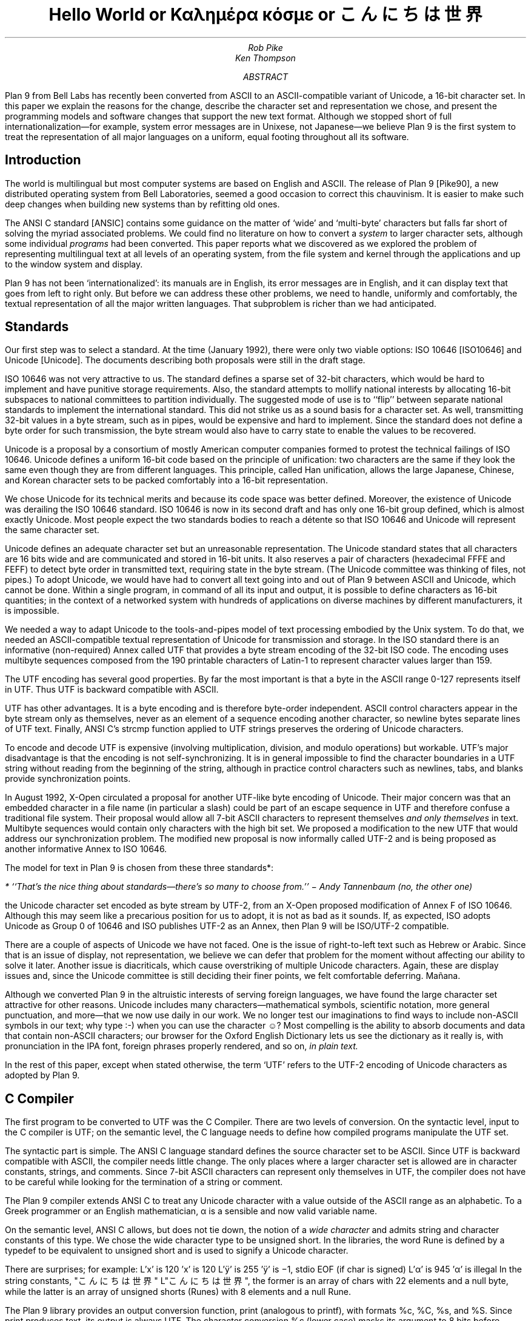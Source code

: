 .tr -\(hy
.TL
Hello World
.br
or
.br
Καλημέρα κόσμε
.br
or
.br
こんにちは 世界
.AU
Rob Pike
Ken Thompson
.AI
.MH
.AB
Plan 9 from Bell Labs has recently been converted from ASCII
to an ASCII-compatible variant of Unicode, a 16-bit character set.
In this paper we explain the reasons for the change,
describe the character set and representation we chose,
and present the programming models and software changes
that support the new text format.
Although we stopped short of full internationalization\(emfor
example, system error messages are in Unixese, not Japanese\(emwe
believe Plan 9 is the first system to treat the representation
of all major languages on a uniform, equal footing throughout all its
software.
.AE
.SH
Introduction
.PP
The world is multilingual but most computer systems
are based on English and ASCII.
The release of Plan 9 [Pike90], a new distributed operating
system from Bell Laboratories, seemed a good occasion
to correct this chauvinism.
It is easier to make such deep changes when building new systems than
by refitting old ones.
.PP
The ANSI C standard [ANSIC] contains some guidance on the matter of
`wide' and `multi-byte' characters but falls far short of
solving the myriad associated problems.
We could find no literature on how to convert a
.I system
to larger character sets, although some individual
.I programs
had been converted.
This paper reports what we discovered as we
explored the problem of representing multilingual
text at all levels of an operating system,
from the file system and kernel through
the applications and up to the window system
and display.
.PP
Plan 9 has not been `internationalized':
its manuals are in English,
its error messages are in English,
and it can display text that goes from left to right only.
But before we can address these other problems,
we need to handle, uniformly and comfortably,
the textual representation of all the major written languages.
That subproblem is richer than we had anticipated.
.SH
Standards
.PP
Our first step was to select a standard.
At the time (January 1992),
there were only two viable options:
ISO 10646 [ISO10646] and Unicode [Unicode].
The documents describing both proposals were still in the draft stage.
.PP
ISO 10646 was not
very attractive to us.
The standard defines a sparse set of 32-bit characters,
which would be
hard to implement
and have punitive storage requirements.
Also, the standard attempts to
mollify national interests by allocating
16-bit subspaces to national committees
to partition individually.
The suggested mode of use is to
``flip'' between separate national
standards to implement the international standard.
This did not strike us as a sound basis for a character set.
As well, transmitting 32-bit values in a byte stream,
such as in pipes, would be expensive and hard to implement.
Since the standard does not define a byte order for such
transmission, the byte stream would also have to carry
state to enable the values to be recovered.
.PP
Unicode is a proposal by a consortium of mostly American
computer companies formed
to protest the technical
failings of ISO 10646.
Unicode defines a uniform 16-bit code based on the
principle of unification:
two characters are the same if they look the
same even though they are from different
languages.
This principle, called Han unification,
allows the large Japanese, Chinese, and Korean
character sets to be packed comfortably into a 16-bit representation.
.PP
We chose Unicode for its technical merits and because its
code space was better defined.
Moreover,
the existence of Unicode was derailing the
ISO 10646 standard.
ISO 10646 is now in its second draft and
has only one 16-bit group defined,
which is almost exactly Unicode.
Most people expect the two standards bodies
to reach a détente so that
ISO 10646 and Unicode will represent the same character set.
.PP
Unicode defines an adequate character set
but an unreasonable representation.
The Unicode standard states that all characters
are 16 bits wide and are communicated and stored in
16-bit units.
It also reserves a pair of characters
(hexadecimal FFFE and FEFF) to detect byte order
in transmitted text, requiring state in the byte stream.
(The Unicode committee was thinking of files, not pipes.)
To adopt Unicode,
we would have had to convert all text going
into and out of Plan 9 between ASCII and Unicode, which cannot be done.
Within a single program, in command of all its input and output,
it is possible to define characters as 16-bit quantities;
in the context of a networked system with
hundreds of applications on diverse machines
by different manufacturers,
it is impossible.
.PP
We needed a way to adapt Unicode to the tools-and-pipes
model of text processing embodied by the Unix system.
To do that, we
needed an ASCII-compatible textual
representation of Unicode for transmission
and storage.
In the ISO standard there is an informative
(non-required)
Annex
called UTF
that provides a byte stream encoding
of the 32-bit ISO code.
The encoding uses multibyte sequences composed
from the 190 printable characters of Latin-1
to represent character values larger
than 159.
.PP
The UTF encoding has several good properties.
By far the most important is that
a byte in the ASCII range 0-127 represents
itself in UTF.
Thus UTF is backward compatible with ASCII.
.PP
UTF has other advantages.
It is a byte encoding and is
therefore byte-order independent.
ASCII control characters appear in the byte stream
only as themselves, never as an element of a sequence
encoding another character,
so newline bytes separate lines of UTF text.
Finally, ANSI C's
.CW strcmp
function applied to UTF strings preserves the ordering of Unicode characters.
.PP
To encode and decode UTF is expensive (involving multiplication,
division, and modulo operations) but workable.
UTF's major disadvantage is that the encoding
is not self-synchronizing.
It is in general impossible to find the character
boundaries in a UTF string without reading from
the beginning of the string, although in practice
control characters such as newlines,
tabs, and blanks provide synchronization points.
.PP
In August 1992,
X-Open circulated a proposal for another UTF-like
byte encoding of Unicode.
Their major concern was that an embedded character
in a file name
(in particular a slash)
could be part of an escape sequence in UTF and
therefore confuse a traditional file system.
Their proposal would allow all 7-bit ASCII characters
to represent themselves
.I "and only themselves"
in text.
Multibyte sequences would contain only characters
with the high bit set.
We proposed a modification to the new UTF that
would address our synchronization problem.
The modified new proposal is now informally called UTF-2
and is being proposed as another informative Annex to ISO 10646.
.PP
The model for text in Plan 9 is chosen from these
three standards*:
.FS
* ``That's the nice thing about standards\(emthere's so many to choose from.'' \- Andy Tannenbaum (no, the other one)
.FE
the Unicode character set encoded as byte stream by
UTF-2, from an X-Open proposed modification of
Annex F of ISO 10646.
Although this may seem like a precarious position for us to adopt,
it is not as bad as it sounds.
If, as expected,
ISO adopts Unicode as Group 0 of 10646
and ISO publishes UTF-2 as an Annex,
then
Plan 9 will be ISO/UTF-2 compatible.
.PP
There are a couple of aspects of Unicode we have not faced.
One is the issue of right-to-left text such as Hebrew or Arabic.
Since that is an issue of display, not representation, we believe
we can defer that problem for the moment without affecting our
ability to solve it later.
Another issue is diacriticals, which cause overstriking of multiple
Unicode characters.
Again, these are display issues and, since the Unicode
committee is still deciding their finer points,
we felt comfortable deferring.  Mañana.
.PP
Although we converted Plan 9 in the altruistic interests of
serving foreign languages, we have found the large character
set attractive for other reasons.  Unicode includes many
characters\(emmathematical symbols, scientific notation,
more general punctuation, and more\(emthat we now use
daily in our work.  We no longer test our imaginations
to find ways to include non-ASCII symbols in our text;
why type
.CW :-)
when you can use the character ☺?
Most compelling is the ability to absorb documents
and data that contain non-ASCII characters; our browser for the
Oxford English Dictionary
lets us see the dictionary as it really is, with pronunciation
in the IPA font, foreign phrases properly rendered, and so on,
.I "in plain text.
.PP
In the rest of this paper, except when
stated otherwise, the term `UTF' refers to the UTF-2 encoding
of Unicode characters as adopted by Plan 9.
.SH
C Compiler
.PP
The first program to be converted to UTF
was the C Compiler.
There are two levels of conversion.
On the syntactic level,
input to the C compiler
is UTF; on the semantic level,
the C language needs to define
how compiled programs manipulate
the UTF set.
.PP
The syntactic part is simple.
The ANSI C language standard defines the
source character set to be ASCII.
Since UTF is backward compatible with ASCII,
the compiler needs little change.
The only places where a larger character set
is allowed are in character constants, strings, and comments.
Since 7-bit ASCII characters can represent only
themselves in UTF,
the compiler does not have to be careful while looking
for the termination of a string or comment.
.PP
The Plan 9 compiler extends ANSI C to treat any Unicode
character with a value outside of the ASCII range as
an alphabetic.
To a Greek programmer or an English mathematician,
α is a sensible and now valid variable name.
.PP
On the semantic level, ANSI C allows,
but does not tie down,
the notion of a
.I "wide character
and admits string and character constants
of this type.
We chose the wide character type to be
.CW unsigned
.CW short .
In the libraries, the word
.CW Rune
is defined by a
.CW typedef
to be equivalent to
.CW unsigned
.CW short
and is
used to signify a Unicode character.
.PP
There are surprises; for example:
.P1
L'x'	\f1is 120\fP
\&'x'	\f1is 120\fP
L'ÿ'	\f1is 255\fP
\&'ÿ'	\f1is \-1, stdio \fPEOF\f1 (if \fPchar\f1 is signed)\fP
L'α'	\f1is 945\fP
\&'α'	\f1is illegal\fP
.P2
In the string constants,
.P1
"こんにちは 世界"
L"こんにちは 世界",
.P2
the former is an array of
.CW chars
with 22 elements
and a null byte,
while the latter is an array of
.CW unsigned
.CW shorts
.CW Runes ) (
with 8 elements and a null
.CW Rune .
.PP
The Plan 9 library provides an output conversion function,
.CW print
(analogous to
.CW printf ),
with formats
.CW %c ,
.CW %C ,
.CW %s ,
and
.CW %S .
Since
.CW print
produces text, its output is always UTF.
The character conversion
.CW %c
(lower case) masks its argument
to 8 bits before converting to UTF.
Thus
.CW L'ÿ'
and
.CW 'ÿ'
printed under
.CW %c
will be identical,
but
.CW L'α'
will print as the Unicode
character with decimal value 177.
The character conversion
.CW %C
(upper case) masks its argument
to 16 bits before converting to UTF.
Thus
.CW L'ÿ'
and
.CW L'α'
will print correctly under
.CW %C ,
but
.CW 'ÿ'
will not.
The conversion
.CW %s
(lower case)
expects a pointer to
.CW char
and copies UTF sequences up to a null byte.
The conversion
.CW %S
(upper case) expects a pointer to
.CW Rune
and
performs sequential
.CW %C
conversions until a null
.CW Rune
is encountered.
.PP
Another problem in format conversion
is the definition of
.CW %10s :
does the number refer to bytes or characters?
We decided that such formats were most
often used to align output columns and
so made the number count characters.
Some programs, however, use the count
to place blank-padded strings
in fixed-sized arrays.
These programs must be found and corrected.
.PP
Here is a complete example:
.P1
#include <u.h>

char c[] = "こんにちは 世界";
Rune s[] = L"こんにちは 世界";

main(void)
{
	print("%d, %d\en", sizeof(c), sizeof(s));
	print("%s\en", c);
	print("%S\en", s);
}
.P2
.PP
This program prints
.CW 23,
.CW 18
and then two identical lines of
UTF text.
In practice,
.CW %S
and
.CW L"..."
are rare in programs; one reason is
that most formatted I/O is done in unconverted UTF.
.SH
Ramifications
.PP
All programs in Plan 9 now read and write text as UTF, not ASCII.
This change breaks two deep-rooted symmetries implicit in most C programs:
.IP 1.
A character is no longer a
.CW char .
.IP 2.
The internal representation (Unicode) of a character now differs from its
external representation (UTF).
.PP
In the sections that follow,
we show how these issues were faced in the layers of
system software from the operating system up to the applications.
The effects are wide-reaching and often surprising.
.SH
Operating system
.PP
Since UTF is the only format for text in Plan 9,
the interface to the operating system had to be converted to UTF.
Text strings cross the interface in several places:
command arguments,
file names,
user names (people can log in using their native name),
error messages,
and miscellaneous minor places such as commands to the I/O system.
Little change was required: null-terminated UTF strings
are equivalent to null-terminated ASCII strings for most purposes
of the operating system.
The library routines described in the next section made that
change straightforward.
.PP
The window system, once called
.CW 8.5 ,
is now rightfully called
.CW 8½ .
.SH
Libraries
.PP
A header file included by all programs (see [Pike92]) declares
the
.CW Rune
type to hold 16-bit character values:
.P1
typedef unsigned short Rune;
.P2
Also defined are several constants relevant to UTF:
.P1
enum
{
    UTFmax    = 3,    /* maximum bytes per rune */
    Runesync  = 0x80, /* cannot represent part of a UTF sequence (<) */
    Runeself  = 0x80, /* rune and UTF sequences are the same (<) */
    Runeerror = 0x80, /* decoding error in UTF */
};
.P2
(With the original UTF,
.CW Runesync
was hexadecimal 21 and
.CW Runeself
was A0.)
.CW UTFmax
bytes are sufficient
to hold the UTF encoding of any Unicode character.
Characters of value less than
.CW Runesync
only appear in a UTF string as
themselves, never as part of a sequence encoding another character.
Characters of value less than
.CW Runeself
encode into single bytes
of the same value.
Finally, when the library detects errors in UTF input\(embyte sequences
that are not valid UTF sequences\(emit converts the first byte of the
error sequence to the character
.CW Runeerror .
There is little a rune-oriented program can do when given bad data
except exit, which is unreasonable, or carry on.
Originally the conversion routines, described below,
returned errors when given invalid UTF,
but we found ourselves repeatedly checking for errors and ignoring them.
We therefore decided to convert a bad sequence to a valid rune
and continue processing.
(The ANSI C routines, on the other hand, return errors.)
.PP
This technique does have the unfortunate property that converting
invalid UTF byte strings in and out of runes does not preserve the input,
but this circumstance only occurs when non-textual input is
given to a textual program.
Unicode defines an error character, value FFFD, to represent
characters from other sets that are not represented in Unicode.
The
.CW Runeerror
character is a different concept, related to UTF rather than Unicode, so we
chose a different character for it.
.PP
The Plan 9 C library contains a number of routines for
manipulating runes.
The first set converts between runes and UTF strings:
.P1
extern	int	runetochar(char*, Rune*);
extern	int	chartorune(Rune*, char*);
extern	int	runelen(long);
extern	int	fullrune(char*, int);
.P2
.CW Runetochar
translates a single
.CW Rune
to a UTF sequence and returns the number of bytes produced.
.CW Chartorune
goes the other way, reporting how many bytes were consumed.
.CW Runelen
returns the number of bytes in the UTF encoding of a rune.
.CW Fullrune
examines a UTF string up to a specified number of bytes
and reports whether the string begins with a complete UTF encoding.
All these routines use the
.CW Runeerror
character to work around encoding problems.
.PP
There is also a set of routines for examining null-terminated UTF strings,
based on the model of the ANSI standard
.CW str
routines, but with
.CW utf
substituted for
.CW str
and
.CW rune
for
.CW chr :
.P1
extern	int	utflen(char*);
extern	char*	utfrune(char*, long);
extern	char*	utfrrune(char*, long);
extern	char*	utfutf(char*, char*);
.P2
.CW Utflen
returns the number of runes in a UTF string;
.CW utfrune
returns a pointer to the first occurrence of a rune in a UTF string;
and
.CW utfrrune
a pointer to the last.
.CW Utfutf
searches for the first occurrence of a UTF string in another UTF string.
Given the synchronizing property of UTF-2,
.CW utfutf
is the same as
.CW strstr
if the arguments point to valid UTF strings.
.PP
It is a mistake to use
.CW strchr
or
.CW strrchr
unless searching for a 7-bit ASCII character, that is, a character
less than
.CW Runeself .
.PP
We have no routines for manipulating null-terminated arrays of
.CW Runes .
Although they should probably exist for completeness, we have
found no need for them, for the same reason that
.CW %S
and
.CW L"..."
are rarely used.
.PP
Most Plan 9 programs use a new buffered I/O library, BIO, in place of
Standard I/O.
BIO contains routines to read and write UTF streams, converting to and from
runes.
.CW Bgetrune
returns, as a
.CW Rune
within a
.CW long ,
the next character in the UTF input stream;
.CW Bputrune
takes a rune and writes its UTF representation.
.CW Bungetrune
puts a rune back into the input stream for rereading.
.PP
Plan 9 programs use a simple set of macros to process command line arguments.
Converting these macros to UTF automatically updated the
argument processing of most programs.
In general,
argument flag names can no longer be held in bytes and
arrays of 256 bytes cannot be used to hold a set of flags.
.PP
We have done nothing analogous to ANSI C's locales, partly because
we do not feel qualified to define locales and partly because we remain
unconvinced of that model for dealing with the problems.
That is really more an issue of internationalization than conversion
to a larger character set; on the other hand,
because we have chosen a single character set that encompasses
most languages, some of the need for
locales is eliminated.
(We have a utility,
.CW tcs ,
that translates between UTF and other character sets.)
.PP
There are several reasons why our library does not follow the ANSI design
for wide and multi-byte characters.
The ANSI model was designed by a committee, untried, almost
as an afterthought, whereas
we wanted to design as we built.
(We made several major changes to the interface
as we became familiar with the problems involved.)
We disagree with ANSI C's handling of invalid multi-byte sequences.
Also, the ANSI C library is incomplete:
although it contains some crucial routines for handling
wide and multi-byte characters, there are some serious omissions.
For example, our software can exploit
the fact that UTF preserves ASCII characters in the byte stream.
We could remove that assumption by replacing all
calls to
.CW strchr
with
.CW utfrune
and so on.
(Because of the weaker properties of the original UTF,
we have actually done so.)
ANSI C cannot:
the standard says nothing about the representation, so portable code should
.I never
call
.CW strchr ,
yet there is no ANSI equivalent to
.CW utfrune .
ANSI C simultaneously invalidates
.CW strchr
and offers no replacement.
.PP
Finally, ANSI did nothing to integrate wide characters
into the I/O system: it gives no method for printing
wide characters.
We therefore needed to invent some things and decided to invent
everything.
In the end, some of our entry points do correspond closely to
ANSI routines\(emfor example
.CW chartorune
and
.CW runetochar
are similar to
.CW mbtowc
and
.CW wctomb \(embut
Plan 9's library defines more functionality, enough
to write real applications comfortably.
.SH
Converting the tools
.PP
The source for our tools and applications had already been converted to
work with Latin-1, so it was `8-bit safe', but the conversion to Unicode
and UTF is more involved.
Some programs needed no change at all:
.CW cat ,
for instance,
interprets its argument strings, delivered in UTF,
as file names that it passes uninterpreted to the
.CW open
system call,
and then just copies bytes from its input to its output;
it never makes decisions based on the values of the bytes.
(Plan 9
.CW cat
has no options such as
.CW -v
to complicate matters.)
Most programs, however, needed modest change.
.PP
It is difficult to
find automatically the places that need attention,
but
.CW grep
helps.
Software that uses the libraries conscientiously can be searched
for calls to library routines that examine bytes as characters:
.CW strchr ,
.CW strrchr ,
.CW strstr ,
etc.
Replacing these by calls to
.CW utfrune ,
.CW utfrrune ,
and
.CW utfutf
is enough to fix many programs.
Few tools actually need to operate on runes internally;
more typically they need only to look for the final slash in a file
name and similar trivial tasks.
Of the 170 C source programs in the top levels of
.CW /sys/src/cmd ,
only 23 now contain the word
.CW Rune .
.PP
The programs that
.I do
store runes internally
are mostly those whose
.I raison
.I d'être
is character manipulation:
.CW sam
(the text editor),
.CW sed ,
.CW sort ,
.CW tr ,
.CW troff ,
.CW 8½
(the window system and terminal emulator),
and so on.
To decide whether to compute using runes
or UTF-encoded byte strings requires balancing the cost of converting
the data when read and written
against the cost of converting relevant text on demand.
For programs such as editors that run a long time with a relatively
constant dataset, runes are the better choice.
There are space considerations too, but they are more complicated:
plain ASCII text grows when converted to runes; UTF-encoded Japanese
shrinks.
.PP
Again, it is hard to automate the conversion of a program from
.CW chars
to
.CW Runes .
It is not enough just to change the type of variables; the assumption
that bytes and characters are equivalent can be insidious.
For instance, to clear a character array by
.P1
memset(buf, 0, BUFSIZE)
.P2
becomes wrong if
.CW buf
is changed from an array of
.CW chars
to an array of
.CW Runes .
Any program that indexes tables based on character values needs
rethinking.
Consider
.CW tr ,
which originally used multiple 256-byte arrays for the mapping.
The naïve conversion would yield multiple 65536-rune arrays.
Instead Plan 9
.CW tr
saves space by building in effect
a run-encoded version of the map.
.PP
.CW Sort
has related problems.
The cooperation of UTF and
.CW strcmp
means that a simple sort\(emone with no options\(emcan be done
on the original UTF strings using
.CW strcmp .
With sorting options enabled, however,
.CW sort
may need to convert its input to runes: for example,
option
.CW -tα
requires searching for alphas in the input text to
crack the input into fields.
The field specifier
.CW +3.2
refers to 2 runes beyond the third field.
Some of the other options are hopelessly provincial:
consider the case-folding and dictionary order options
(Japanese doesn't even have an official dictionary order) or
.CW -M
which compares by case-insensitive English month name.
Handling these options involves the
larger issues of internationalization and is beyond the scope
of this paper and our expertise.
Plan 9
.CW sort
works sensibly with options that make sense relative to the input.
The simple and most important options are, however, usually meaningful.
In particular,
.CW sort
sorts UTF into the same order that
.CW look
expects.
.PP
Regular expression-matching algorithms need rethinking to
be applied to UTF text.
Deterministic automata are usually applied to bytes;
converting them to operate on variable-sized byte sequences is awkward.
On the other hand, converting the input stream to runes adds measurable
expense
and the state tables expand
from size 256 to 65536; it can be expensive just to generate them.
For simple string searching,
the Boyer-Moore algorithm works with UTF provided the input is
guaranteed to be only valid UTF strings; however, it does not work
with the old UTF encoding.
At a more mundane level, even character classes are harder:
the usual bit-vector representation within a non-deterministic automaton
is unwieldy with 65536 characters in the alphabet.
.PP
We compromised.
An existing library for compiling and executing regular expressions
was adapted to work on runes, with two entry points for searching
in arrays of runes and arrays of chars (the pattern is always UTF text).
Character classes are represented internally as runs of runes;
the reserved Unicode value
.CW FFFF
marks the end of the class.
Then
.I all
utilities that use regular expressions\(emeditors,
.CW grep ,
.CW awk ,
etc.\(emexcept the shell, whose notation
was grandfathered, were converted to use the library.
For some programs, there was a concomitant loss of performance,
but there was also a strong advantage.
To our knowledge, Plan 9 is the only Unix-like system
that has a single definition and implementation of
regular expressions; patterns are written and interpreted
identically by all the programs in the system.
.PP
A handful of programs have the notion of character built into them
so strongly as to confuse the issue of what they should do with UTF input.
Such programs were treated as individual special cases.
For example,
.CW wc
is, by default, unchanged in behavior and output; a new option,
.CW -r ,
counts the number of correctly encoded runes\(emvalid UTF sequences\(emin
its input;
.CW -b
the number of invalid sequences.
.PP
It took us several months to convert all the software in the system
to Unicode and the old UTF.  When we decided to convert from that to the new UTF,
only three things needed to be done.
First, we rewrote the library routines to encode and decode the
new UTF.  This took an evening.
Next, we converted all the files containing UTF
to the new encoding.
We wrote a trivial program to look for non-ASCII bytes in
text files and used a Plan 9 program called
.CW tcs
(translate character set) to change encodings.
Finally, we recompiled all the system software;
the library interface was unchanged, so recompilation was sufficient
to effect the transformation.
The second two steps were done concurrently and took an afternoon.
We concluded that the actual encoding is relatively unimportant to the
software; the adoption of large characters and a byte-stream encoding
.I per
.I se
are much deeper issues.
.SH
Graphics and fonts
.PP
Plan 9 provides only minimal support for plain text terminals.
It is instead designed to be used with all character input and
output mediated by a window system such as
.CW 8½ .
The window system and related software are responsible for the
display of UTF text as Unicode character images.
For plain text, the window system must provide a user-settable
.I font
that provides a (possibly empty) picture for each Unicode character.
Fancier applications that use bold and Italic characters
need multiple fonts storing multiple pictures for each
Unicode value.
All the issues are apparent, though,
in just the problem of
displaying a single image for each character, that is, the
Unicode equivalent of a plain text terminal.
With 128 or even 256 characters, a font can be just
an array of bitmaps.  With 65536 characters,
a more sophisticated design is necessary.  To store the ideographs
for just Japanese as 16\(mu16\(mu1 bit images,
the smallest they can reasonably be, takes over a quarter of a
megabyte.  Make the images a little larger, store more bits per
pixel, and hold a copy in every running application, and the
memory cost becomes unreasonable.
.PP
The structure of the bitmap graphics services is described at length elsewhere
[Pike91].
In summary, the memory holding the bitmaps is stored in the same machine that has
the display, mouse, and keyboard: the terminal in Plan 9 terminology,
the workstation in others'.
Access to that memory and associated services is provided
by device files served by system
software on the terminal.  One of those files,
.CW /dev/bitblt ,
interprets messages written upon it as requests for actions
corresponding to entry points in the graphics library:
allocate a bitmap, execute a raster operation, draw a text string, etc.
The window system
acts as a multiplexer that mediates access to the services
and resources of the terminal by simulating in each client window
a set of files mirroring those provided by the system.
That is, each window has a distinct
.CW /dev/mouse ,
.CW /dev/bitblt ,
and so on through which applications drive graphical
input and output.
.PP
One of the resources managed by
.CW 8½
and the terminal is the set of active
.I subfonts.
Each subfont holds the
bitmaps and associated data structures for a sequential set of Unicode
characters.
Subfonts are stored in files and loaded into the terminal by
.CW 8½
or an application.
For example, one subfont
might hold the images of the first 256 characters of the Unicode space,
corresponding to the Latin-1 character set;
another might hold the standard phonetic character set, Unicode characters
with value 0250 to 02A8.
These files are collected in directories corresponding to typefaces:
.CW /lib/font/bit/pelm
contains the Pellucida Monospace character set, with subfonts holding
the Latin-1, Greek, Cyrillic and other components of the typeface.
A suffix on subfont files encodes (in a subfont-specific
way) the size of the images:
.CW /lib/font/bit/pelm/latin1.9
contains the Latin-1 Pellucida Monospace characters with lower
case letters 9 pixels high;
.CW /lib/font/bit/jis/jis5400.16
contains 16-pixel high
ideographs starting at Unicode value 5400.
.PP
The subfonts do not identify which portion of the Unicode space
they cover.  Instead, a
font file, in plain text,
describes how to assemble subfonts into a complete
character set.
The font file is presented as an argument to the window system
to determine how plain text is displayed in text windows and
applications.
Here is the beginning of the font file
.CW /lib/font/bit/pelm/jis.9.font ,
which describes the layout of a font covering that portion of
Unicode for which we have characters of typical
display size, using Japanese characters
to cover the Han space:
.P1
18	14
0x0000	0x00FF	latin1.9
0x0100	0x017E	latineur.9
0x0250	0x02E9	ipa.9
0x0386	0x03F5	greek.9
0x0400	0x0475	cyrillic.9
0x2000	0x2044	../misc/genpunc.9
0x2070	0x208E	supsub.9
0x20A0	0x20AA	currency.9
0x2100	0x2138	../misc/letterlike.9
0x2190	0x21EA	../misc/arrows
0x2200	0x227F	../misc/math1
0x2280	0x22F1	../misc/math2
0x2300	0x232C	../misc/tech
0x2500	0x257F	../misc/chart
0x2600	0x266F	../misc/ding
0x3000	0x303f	../jis/jis3000.16
0x30a1	0x30fe	../jis/katakana.16
0x3041	0x309e	../jis/hiragana.16
0x4e00	0x4fff	../jis/jis4e00.16
0x5000	0x51ff	../jis/jis5000.16
\&...
.P2
The first two numbers set the interline spacing of the font (18
pixels) and the distance from the baseline to the top of the
line (14 pixels).
When characters are displayed, they are placed so as best
to fit within those constraints; characters
too large to fit will be truncated.
The rest of the file associates subfont files
with portions of Unicode space.
The first four such files are in the Pellucida Monospace typeface
and directory; others reside in other directories.  The file names
are relative to the font file's own location.
.PP
There are several advantages to this two-level structure.
First, it simultaneously breaks the huge Unicode space into manageable
components and provides a unifying architecture for
assembling fonts from disjoint pieces.
Second, the structure promotes sharing.
For example, we have only one set of Japanese
characters but dozens of typefaces for the Latin-1 characters,
and this structure permits us to store only one copy of the
Japanese set but use it with any Roman typeface.
Also, customization is easy.
English-speaking users who don't need Japanese characters
but may want to read an on-line Oxford English Dictionary can
assemble a custom font with the
Latin-1 (or even just ASCII) characters and the International
Phonetic Alphabet (IPA).
Moreover, to do so requires just editing a plain text file,
not using a special font editing tool.
Finally, the structure guides the design of
caching protocols to improve performance and memory usage.
.PP
To load a complete Unicode character set into each application
would consume too
much memory and, particularly on slow terminal lines, would take
unreasonably long.
Instead, Plan 9 assembles a multi-level cache structure for
each font.
An application opens a font file, reads and parses it,
and allocates a data structure.
A message written to
.CW /dev/bitblt
allocates an associated structure held in the terminal, in particular,
a bitmap to act as a cache
for recently used character images.
Other messages copy these images to bitmaps such as the screen
by loading characters from subfonts into the cache on demand and
from there to the destination bitmap.
The protocol to draw characters is in terms of cache indices,
not Unicode character number or UTF sequences.
These details are hidden from the application, which instead
sees only a subroutine to draw a string in a bitmap from a
given font, functions to discover character size information,
and routines to allocate and to free fonts.
.PP
As needed, whole
subfonts are opened by the graphics library, read, and then downloaded
to the terminal.
They are held open by the library in an LRU-replacement list.
Even when the program closes a subfont, it is retained
in the terminal for later use.
When the application opens the subfont, it asks the terminal
if it already has a copy to avoid reading it from the file
server if possible.
This level of cache has the property that the bitmaps for, say,
all the Japanese characters are stored only once, in the terminal;
the applications read only size and width information from the terminal
and share the images.
.PP
The sizes of the character and subfont caches held by the
application are adaptive.
A simple algorithm monitors the cache miss rate to enlarge and
shrink the caches as required.
The size of the character cache is limited to 2048 images maximum,
which in practice seems enough even for Japanese text.
For plain ASCII-like text it naturally stays around 128 images.
.PP
This mechanism sounds complicated but is implemented by only about
500 lines in the library and considerably less in each of the
terminal's graphics driver and
.CW 8½ .
It has the advantage that only characters that are
being used are loaded into memory.
It is also efficient: if the characters being drawn
are in the cache the extra overhead is negligible.
It works particularly well for alphabetic character sets,
but also adapts on demand for ideographic sets.
When a user first looks at Japanese text, it takes a few
seconds to read all the font data, but thereafter the
text is drawn almost as fast as regular text (the images
are larger, so draw a little slower).
Also, because the bitmaps are remembered by the terminal,
if a second application then looks at Japanese text
it starts faster than the first.
.PP
We considered
building a `font server'
to cache character images and associated data
for the applications, the window system, and the terminal.
We rejected this design because, although isolating
many of the problems of font management into a separate program,
it didn't simplify the applications.
Moreover, in a distributed system such as Plan 9 it is easy
to have too many special purpose servers.
Making the management of the fonts the concern of only
the essential components simplifies the system and makes
bootstrapping less intricate.
.SH
Input
.PP
A completely different problem is how to type Unicode characters
as input to the system.
We selected an unused key on our ASCII keyboards
to serve as a prefix for multi-keystroke
sequences that generate Unicode characters.
For example, the character ü is generated by the prefix key
(typically
.CW ALT
or
.CW Compose )
followed by a double quote and a lower-case u.
When that character is read by the application, from the file
.CW /dev/cons ,
it is of course presented as its UTF encoding.
Such sequences generate characters from an arbitrary set that
includes all of Latin-1 plus a selection of mathematical
and technical characters.
An arbitrary Unicode character may be generated by typing the prefix,
an upper case X, and four hexadecimal digits that identify
the Unicode value.
.PP
These simple mechanisms are adequate for most of our day-to-day needs:
it's easy to remember to type `ALT 1 2' for ½\^ or `ALT accent letter'
for accented Latin letters.
For the occasional unusual character, the cut and paste features of
.CW 8½
serve well.  A program called (perhaps misleadingly)
.CW unicode
takes as argument a hexadecimal value, and prints the UTF representation of that character,
which may then be picked up with the mouse and used as input.
.PP
These methods
are clearly unsatisfactory when working in a non-English language.
In the native country of such a language
the appropriate keyboard is likely to be at hand.
But it's also reasonable\(emespecially now the system handles Unicode\(emto
work in a language foreign to the keyboard.
.PP
For alphabetic languages such as Greek or Russian, it is
straightforward to construct a program that does phonetic substitution,
so that, for example, typing a Latin `a' yields the Greek `α'.
Within Plan 9, such a program can be inserted transparently
between the real keyboard and a program such as the window system,
providing a manageable input device for such languages.
.PP
For ideographic languages such as Chinese or Japanese the problem is harder.
Native users of such languages have adopted methods for dealing with
Latin keyboards that involve a hybrid technique based on phonetics
to generate a list of possible symbols followed by menu selection to
choose the desired one.
Such methods can be
effective, but their design must be rooted in information about
the language unknown to non-native speakers.
.CW Cxterm , (
a Chinese terminal emulator built by and for
Chinese programmers,
employs such a technique
[Pong and Zhang].)
Although the technical problem of implementing such a device
is easy in Plan 9\(emit is just an elaboration of the technique for
alphabetic languages\(emour lack of familiarity with such languages
has restrained our enthusiasm for building one.
.PP
The input problem is technically the least interesting but perhaps
emotionally the most important of the problems of converting a system
to an international character set.
Beyond that remain the deeper problems of internationalization
such as multi-lingual error messages and command names,
problems we are not qualified to solve.
With the ability to treat text of most languages on an equal
footing, though, we can begin down that path.
Perhaps people in non-English speaking countries will
consider adopting Plan 9, solving the input problem locally\(emperhaps
just by plugging in their local terminals\(emand begin to use
a system with at least the capacity to be international.
.SH
Acknowledgements
.PP
Dennis Ritchie provided consultation and encouragement.
Bob Flandrena converted most of the standard tools to UTF.
Brian Kernighan suffered cheerfully with several
inadequate implementations and converted
.CW troff
to UTF.
Rich Drechsler converted his Postscript driver to UTF.
John Hobby built the Postscript ☺.
We thank them all.
.SH
References
.LP
[ANSIC] \f2American National Standard for Information Systems \(en
Programming Language C\f1, American National Standards Institute, Inc.,
New York, 1990
.LP
[ISO10646]
ISO/IEC DIS 10646-1:1993
\f2Information technology \(en
Universal Multiple-Octet Coded Character Set (UCS) \(em
Part 1: Architecture and Basic Multilingual Plane\fP
.LP
[Pike90] R. Pike, D. Presotto, K. Thompson, H. Trickey,
``Plan 9 from Bell Labs'',
UKUUG Proc. of the Summer 1990 Conf.,
London, England,
1990
.LP
[Pike91] Pike, R., ``8.5, The Plan 9 Window System'', USENIX Summer
Conf. Proc., Nashville, 1991
.LP
[Pike92] Pike, R., ``How to Use the Plan 9 C Compiler'', in
\f2The Plan 9 Programmer's Manual\f1,
AT&T Bell Laboratories,
Murray Hill, NJ, 1992
.LP
[Pong and Zhang] Man-Chi Pong and Yongguang Zhang, ``cxterm:
A Chinese Terminal Emulator for the X Window System'',
.I
Software\(enPractice and Experience,
.R
Vol 22(1), 809-926, October 1992.
.LP
[Unicode]
\f2The Unicode Standard,
Worldwide Character Encoding,
Version 1.0, Volume 1\f1,
The Unicode Consortium,
Addison Wesley,
New York,
1991
